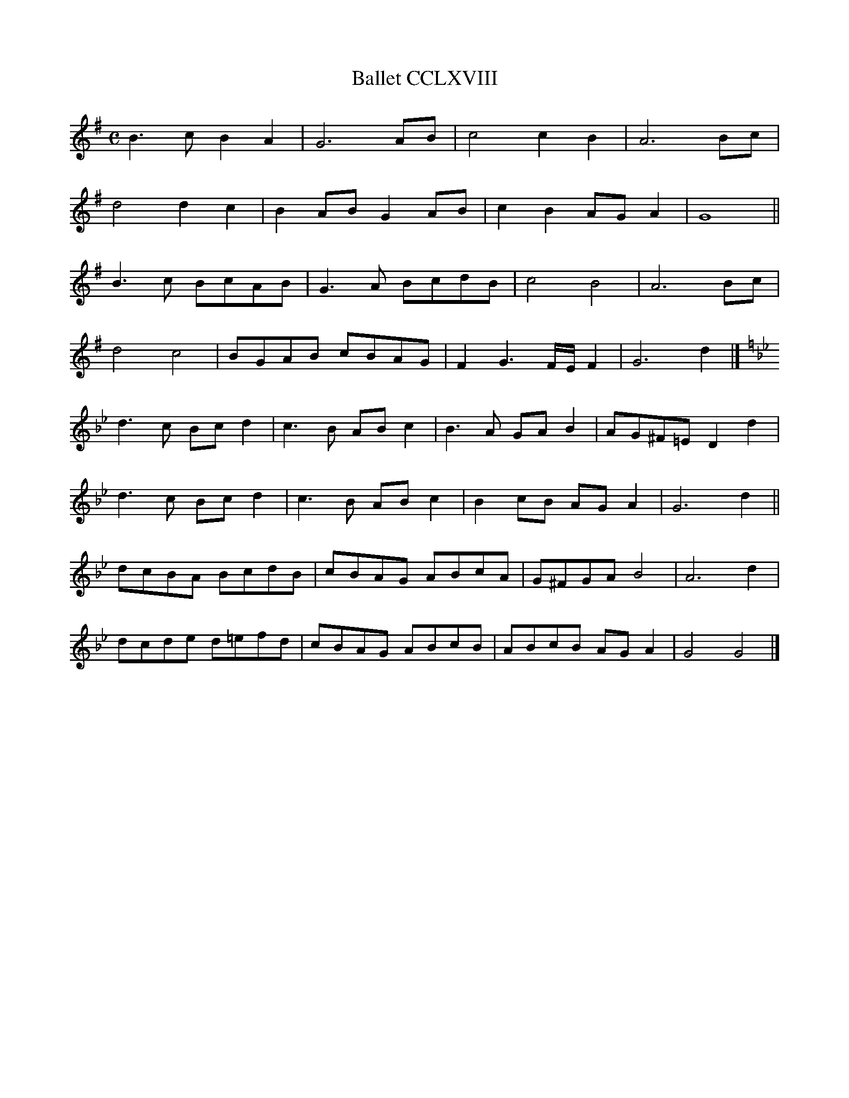 X:1335
T:Ballet CCLXVIII
M:C
L:1/4
Z: Contributed 2015-09-17 18:57:28 by dave dave@daveu.co.uk
K:G
B3/c/BA|G3A/B/|c2cB|A3B/c/|
d2dc|BA/B/GA/B/|cBA/G/A|G4||
B3/c/ B/c/A/B/|G3/A/ B/c/d/B/|c2B2|A3B/c/|
d2c2|B/G/A/B/ c/B/A/G/|FG3/F//E//F|G3d|]
K:Gmin
d3/c/ B/c/d|c3/B/ A/B/c|B3/A/ G/A/B|A/G/^F/=E/Dd|
d3/c/ B/c/d|c3/B/ A/B/c|Bc/B/ A/G/A|G3d||
d/c/B/A/ B/c/d/B/|c/B/A/G/ A/B/c/A/|G/^F/G/A/B2|A3d|
d/c/d/e/ d/=e/f/d/|c/B/A/G/ A/B/c/B/|A/B/c/B/ A/G/A|G2G2|]


X:15
T:bouree 32a & b
L:1/8
M:4/4
K:G
Bc|d2d2d3c|B2G2G2cd|e2c2c2Bc|d2B2B2G2|A2G2A2GA|B2G2G2:|
|FG|A2A2A3G|F2D4A2|F2D4d2|B2G4cd|e2c2cd e2|
d2B4FG|A2A2ABAG|F2D4A2|F2D4d2|B2G4cB|A2G2F3G|G6|
K:F
|:B2|G4G2AB|c2F2F2BA|G^FGA BABc|1 d2D2D2:|2 d6|
|:d2|B6d2|B6d2|Bc d2Bc d2|c2A2A4|AB c2AB c2|1 \
B2G2G2BA|G2^F2 GABG|A2D2D2:|2 B2G2GABc|d2cB AG A2|G6|]

X:1
T:Springtanz 6 (Courante)
L:1/8
K:F
C|:F2CF2G|A3/2B/2 cAFc|B2AG2F|
"^5"E3/2F/2 GECc|B2AG2F|E3/2F/2 GECc|G2AB2A|
"^9"G2FE2C|DEF EFG|[1F3F2C:|[2F3F2F|
"^13"|:EC GECG|EC GECG|ABc =Bcd|c3c2c|
"^17"AF cAFc|B3 B2A|G2FE2C|DEF EFG|[1F3F2F:|[2F3F3||
